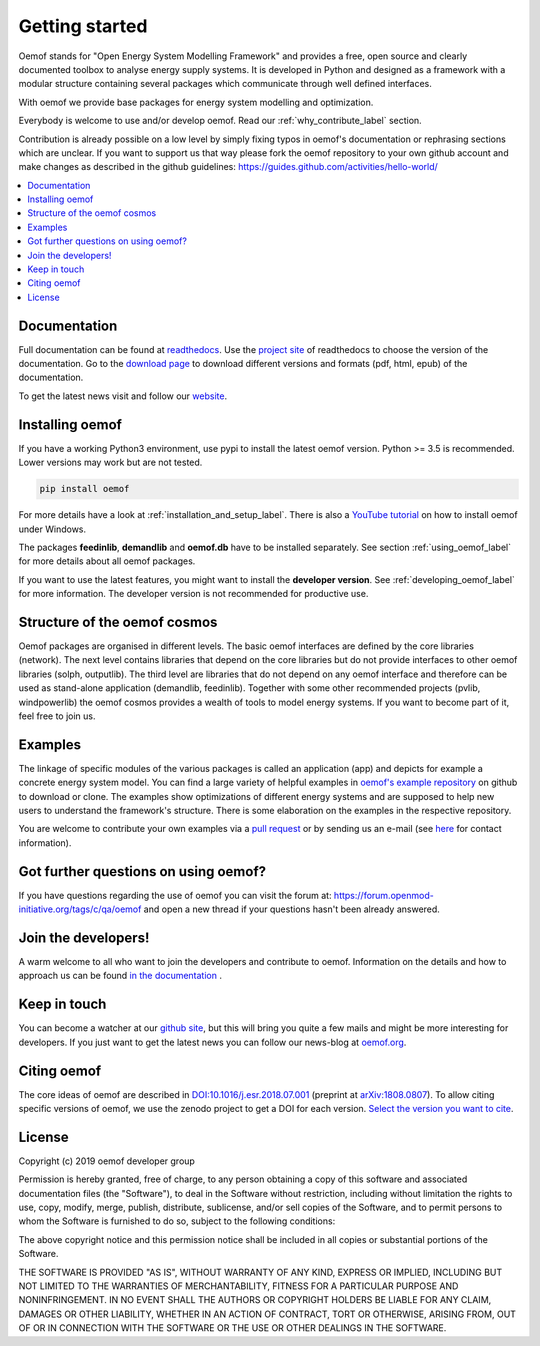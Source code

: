~~~~~~~~~~~~~~~
Getting started
~~~~~~~~~~~~~~~

Oemof stands for "Open Energy System Modelling Framework" and provides a free, open source and clearly documented toolbox to analyse energy supply systems. It is developed in Python and designed as a framework with a modular structure containing several packages which communicate through well defined interfaces.

With oemof we provide base packages for energy system modelling and optimization.

Everybody is welcome to use and/or develop oemof. Read our :ref:`why_contribute_label` section.

Contribution is already possible on a low level by simply fixing typos in oemof's documentation or rephrasing sections which are unclear. If you want to support us that way please fork the oemof repository to your own github account and make changes as described in the github guidelines: https://guides.github.com/activities/hello-world/

.. contents::
    :depth: 1
    :local:
    :backlinks: top


Documentation
=============

Full documentation can be found at `readthedocs <http://oemof.readthedocs.org>`_. Use the `project site <http://readthedocs.org/projects/oemof>`_ of readthedocs to choose the version of the documentation. Go to the `download page <http://readthedocs.org/projects/oemof/downloads/>`_ to download different versions and formats (pdf, html, epub) of the documentation.

To get the latest news visit and follow our `website <https://www.oemof.org>`_.

Installing oemof
================

If you have a working Python3 environment, use pypi to install the latest oemof version. Python >= 3.5 is recommended. Lower versions may work but are not tested.

.. code:: bash

  pip install oemof

For more details have a look at :ref:`installation_and_setup_label`. There is also a `YouTube tutorial <https://www.youtube.com/watch?v=eFvoM36_szM>`_ on how to install oemof under Windows.
  
The packages **feedinlib**, **demandlib** and **oemof.db** have to be installed separately. See section :ref:`using_oemof_label` for more details about all oemof packages.

If you want to use the latest features, you might want to install the **developer version**. See :ref:`developing_oemof_label` for more information. The developer version is not recommended for productive use.   
  
Structure of the oemof cosmos
=============================

Oemof packages are organised in different levels. The basic oemof interfaces are defined by the core libraries (network). The next level contains libraries that depend on the core libraries but do not provide interfaces to other oemof libraries (solph, outputlib). The third level are libraries that do not depend on any oemof interface and therefore can be used as stand-alone application (demandlib, feedinlib). Together with some other recommended projects (pvlib, windpowerlib) the oemof cosmos provides a wealth of tools to model energy systems. If you want to become part of it, feel free to join us. 


Examples
========

The linkage of specific modules of the various packages is called an 
application (app) and depicts for example a concrete energy system model.
You can find a large variety of helpful examples in `oemof's example repository <https://github.com/oemof/oemof_examples>`_ on github to download or clone. The examples show optimizations of different energy systems and are supposed to help new users to understand the framework's structure. There is some elaboration on the examples in the respective repository.

You are welcome to contribute your own examples via a `pull request <https://github.com/oemof/examples/pulls>`_ or by sending us an e-mail (see `here <https://oemof.org/contact/>`_ for contact information).

Got further questions on using oemof? 
======================================
If you have questions regarding the use of oemof you can visit the forum at: https://forum.openmod-initiative.org/tags/c/qa/oemof and open a new thread if your questions hasn't been already answered.

Join the developers!
====================

A warm welcome to all who want to join the developers and contribute to oemof. Information
on the details and how to approach us can be found 
`in the documentation <http://oemof.readthedocs.io/en/latest/developing_oemof.html>`_ .


Keep in touch
=============

You can become a watcher at our `github site <https://github.com/oemof/oemof>`_, but this will bring you quite a few mails and might be more interesting for developers. If you just want to get the latest news you can follow our news-blog at `oemof.org <https://oemof.org/>`_.


Citing oemof
============

The core ideas of oemof are described in `DOI:10.1016/j.esr.2018.07.001 <https://doi.org/10.1016/j.esr.2018.07.001>`_ (preprint at `arXiv:1808.0807 <http://arxiv.org/abs/1808.08070v1>`_). To allow citing specific versions of oemof, we use the zenodo project to get a DOI for each version. `Select the version you want to cite <https://doi.org/10.5281/zenodo.596235>`_.


License
=======

Copyright (c) 2019 oemof developer group

Permission is hereby granted, free of charge, to any person obtaining a copy
of this software and associated documentation files (the "Software"), to deal
in the Software without restriction, including without limitation the rights
to use, copy, modify, merge, publish, distribute, sublicense, and/or sell
copies of the Software, and to permit persons to whom the Software is
furnished to do so, subject to the following conditions:

The above copyright notice and this permission notice shall be included in all
copies or substantial portions of the Software.

THE SOFTWARE IS PROVIDED "AS IS", WITHOUT WARRANTY OF ANY KIND, EXPRESS OR
IMPLIED, INCLUDING BUT NOT LIMITED TO THE WARRANTIES OF MERCHANTABILITY,
FITNESS FOR A PARTICULAR PURPOSE AND NONINFRINGEMENT. IN NO EVENT SHALL THE
AUTHORS OR COPYRIGHT HOLDERS BE LIABLE FOR ANY CLAIM, DAMAGES OR OTHER
LIABILITY, WHETHER IN AN ACTION OF CONTRACT, TORT OR OTHERWISE, ARISING FROM,
OUT OF OR IN CONNECTION WITH THE SOFTWARE OR THE USE OR OTHER DEALINGS IN THE
SOFTWARE.

